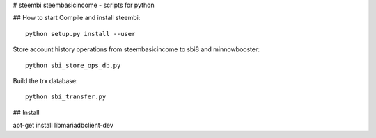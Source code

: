 # steembi
steembasicincome - scripts for python

## How to start
Compile and install steembi::

    python setup.py install --user

Store account history operations from steembasicincome to sbi8 and minnowbooster::

    python sbi_store_ops_db.py
    
Build the trx database::

    python sbi_transfer.py
    

## Install

apt-get install libmariadbclient-dev